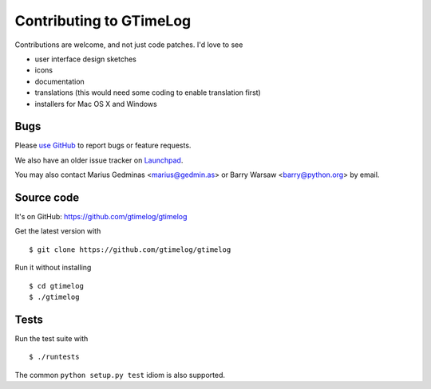 Contributing to GTimeLog
========================

Contributions are welcome, and not just code patches.  I'd love to see

* user interface design sketches
* icons
* documentation
* translations (this would need some coding to enable translation first)
* installers for Mac OS X and Windows


Bugs
----

Please `use GitHub <https://github.com/gtimelog/gtimelog/issues>`_ to
report bugs or feature requests.

We also have an older issue tracker on `Launchpad
<https://bugs.launchpad.net/gtimelog/>`_.

You may also contact Marius Gedminas <marius@gedmin.as> or Barry Warsaw
<barry@python.org> by email.


Source code
-----------

It's on GitHub: https://github.com/gtimelog/gtimelog

Get the latest version with ::

    $ git clone https://github.com/gtimelog/gtimelog

Run it without installing ::

    $ cd gtimelog
    $ ./gtimelog


Tests
-----

Run the test suite with ::

    $ ./runtests

The common ``python setup.py test`` idiom is also supported.
